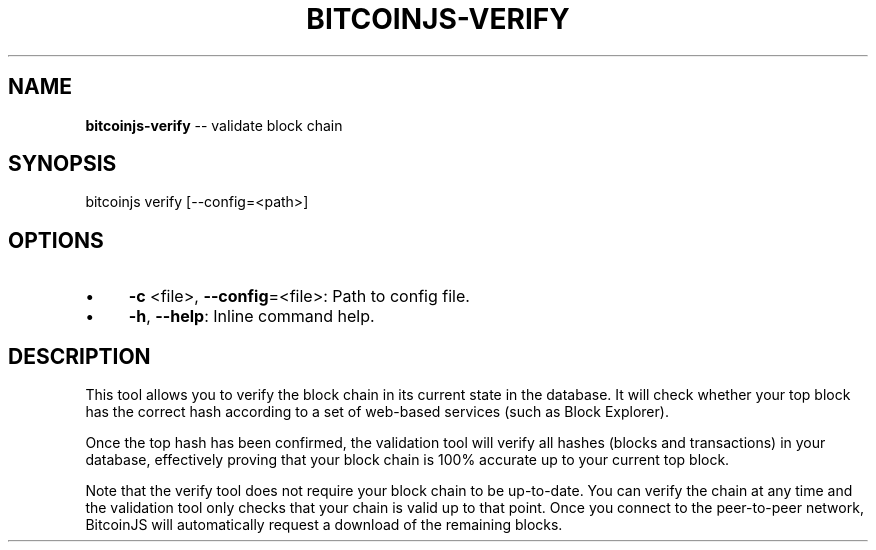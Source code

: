 .\" Generated with Ronnjs/v0.1
.\" http://github.com/kapouer/ronnjs/
.
.TH "BITCOINJS\-VERIFY" "1" "August 2011" "" ""
.
.SH "NAME"
\fBbitcoinjs-verify\fR \-\- validate block chain
.
.SH "SYNOPSIS"
.
.nf
bitcoinjs verify [\-\-config=<path>]
.
.fi
.
.SH "OPTIONS"
.
.IP "\(bu" 4
\fB\-c\fR <file>, \fB\-\-config\fR=<file>:
Path to config file\.
.
.IP "\(bu" 4
\fB\-h\fR, \fB\-\-help\fR:
Inline command help\.
.
.IP "" 0
.
.SH "DESCRIPTION"
This tool allows you to verify the block chain in its current state in
the database\. It will check whether your top block has the correct
hash according to a set of web\-based services (such as Block
Explorer)\.
.
.P
Once the top hash has been confirmed, the validation tool will verify
all hashes (blocks and transactions) in your database, effectively
proving that your block chain is 100% accurate up to your current top
block\.
.
.P
Note that the verify tool does not require your block chain to be
up\-to\-date\. You can verify the chain at any time and the validation
tool only checks that your chain is valid up to that point\. Once you
connect to the peer\-to\-peer network, BitcoinJS will automatically
request a download of the remaining blocks\.